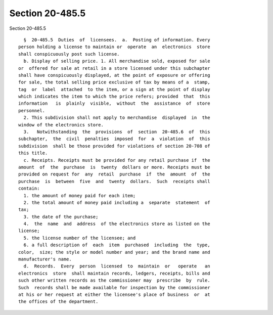 Section 20-485.5
================

Section 20-485.5 ::    
        
     
        §  20-485.5  Duties  of  licensees.  a.  Posting of information. Every
      person holding a license to maintain or  operate  an  electronics  store
      shall conspicuously post such license.
        b. Display of selling price. 1. All merchandise sold, exposed for sale
      or  offered for sale at retail in a store licensed under this subchapter
      shall have conspicuously displayed, at the point of exposure or offering
      for sale, the total selling price exclusive of tax by means of a  stamp,
      tag  or  label  attached  to the item, or a sign at the point of display
      which indicates the item to which the price refers; provided  that  this
      information   is  plainly  visible,  without  the  assistance  of  store
      personnel.
        2. This subdivision shall not apply to merchandise  displayed  in  the
      window of the electronics store.
        3.   Notwithstanding  the  provisions  of  section  20-485.6  of  this
      subchapter,  the  civil  penalties  imposed  for  a  violation  of  this
      subdivision  shall be those provided for violations of section 20-708 of
      this title.
        c. Receipts. Receipts must be provided for any retail purchase if  the
      amount  of  the  purchase  is  twenty  dollars or more. Receipts must be
      provided on request for  any  retail  purchase  if  the  amount  of  the
      purchase  is  between  five  and  twenty  dollars.  Such  receipts shall
      contain:
        1. the amount of money paid for each item;
        2. the total amount of money paid including a  separate  statement  of
      tax;
        3. the date of the purchase;
        4.  the  name  and  address  of the electronics store as listed on the
      license;
        5. the license number of the licensee; and
        6. a full description of  each  item  purchased  including  the  type,
      color,  size; the style or model number and year; and the brand name and
      manufacturer's name.
        d.  Records.  Every  person  licensed  to  maintain  or   operate   an
      electronics  store  shall maintain records, ledgers, receipts, bills and
      such other written records as the commissioner may  prescribe  by  rule.
      Such  records shall be made available for inspection by the commissioner
      at his or her request at either the licensee's place of business  or  at
      the offices of the department.
    
    
    
    
    
    
    